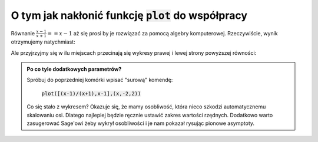 O tym jak nakłonić funkcję :code:`plot` do współpracy
-----------------------------------------------------

Równanie :math:`\frac{x-1}{x+1}==x-1` aż się prosi by je  rozwiązać  za
pomocą algebry komputerowej. Rzeczywiście, wynik otrzymujemy natychmiast:

.. sagecellserver::

   var('x')
   solve( (x-1)/(x+1)==x-1,x)


.. only:: latex
    
    +-----------------+
    | [x == 0, x == 1]|
    +-----------------+


Ale przyjrzyjmy się w ilu miejscach przecinają się wykresy prawej i
lewej strony powyższej równości:

.. sagecellserver::

   plot([(x-1)/(x+1),x-1],(x,-2,2),detect_poles='show',ymin=-2,ymax=2,figsize=4)


.. only:: latex
          
    .. figure:: matura2015/matura2015_p07_1.pdf
       :width: 60%
       :name: matura2015_p07_1


.. admonition:: Po co tyle dodatkowych parametrów?

   Spróbuj do poprzedniej komórki wpisać "surową" komendę: 

                :code:`plot([(x-1)/(x+1),x-1],(x,-2,2))`

   Co się stało z wykresem? Okazuje się, że mamy osobliwość, która
   nieco szkodzi automatycznemu skalowaniu osi. Dlatego najlepiej
   będzie ręcznie ustawić zakres wartości rzędnych. Dodatkowo warto
   zasugerować Sage'owi żeby wykrył osobliwości i je nam pokazał
   rysując pionowe asymptoty.
